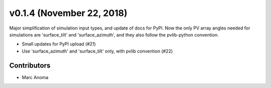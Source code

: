.. _whatsnew_0140:

v0.1.4 (November 22, 2018)
==========================

Major simplification of simulation input types, and update of docs for PyPI.
Now the only PV array angles needed for simulations are 'surface_tilt' and 'surface_azimuth', and they also follow the pvlib-python convention.

* Small updates for PyPI upload (#21)
* Use 'surface_azimuth' and 'surface_tilt' only, with pvlib convention (#22)

Contributors
------------

* Marc Anoma
